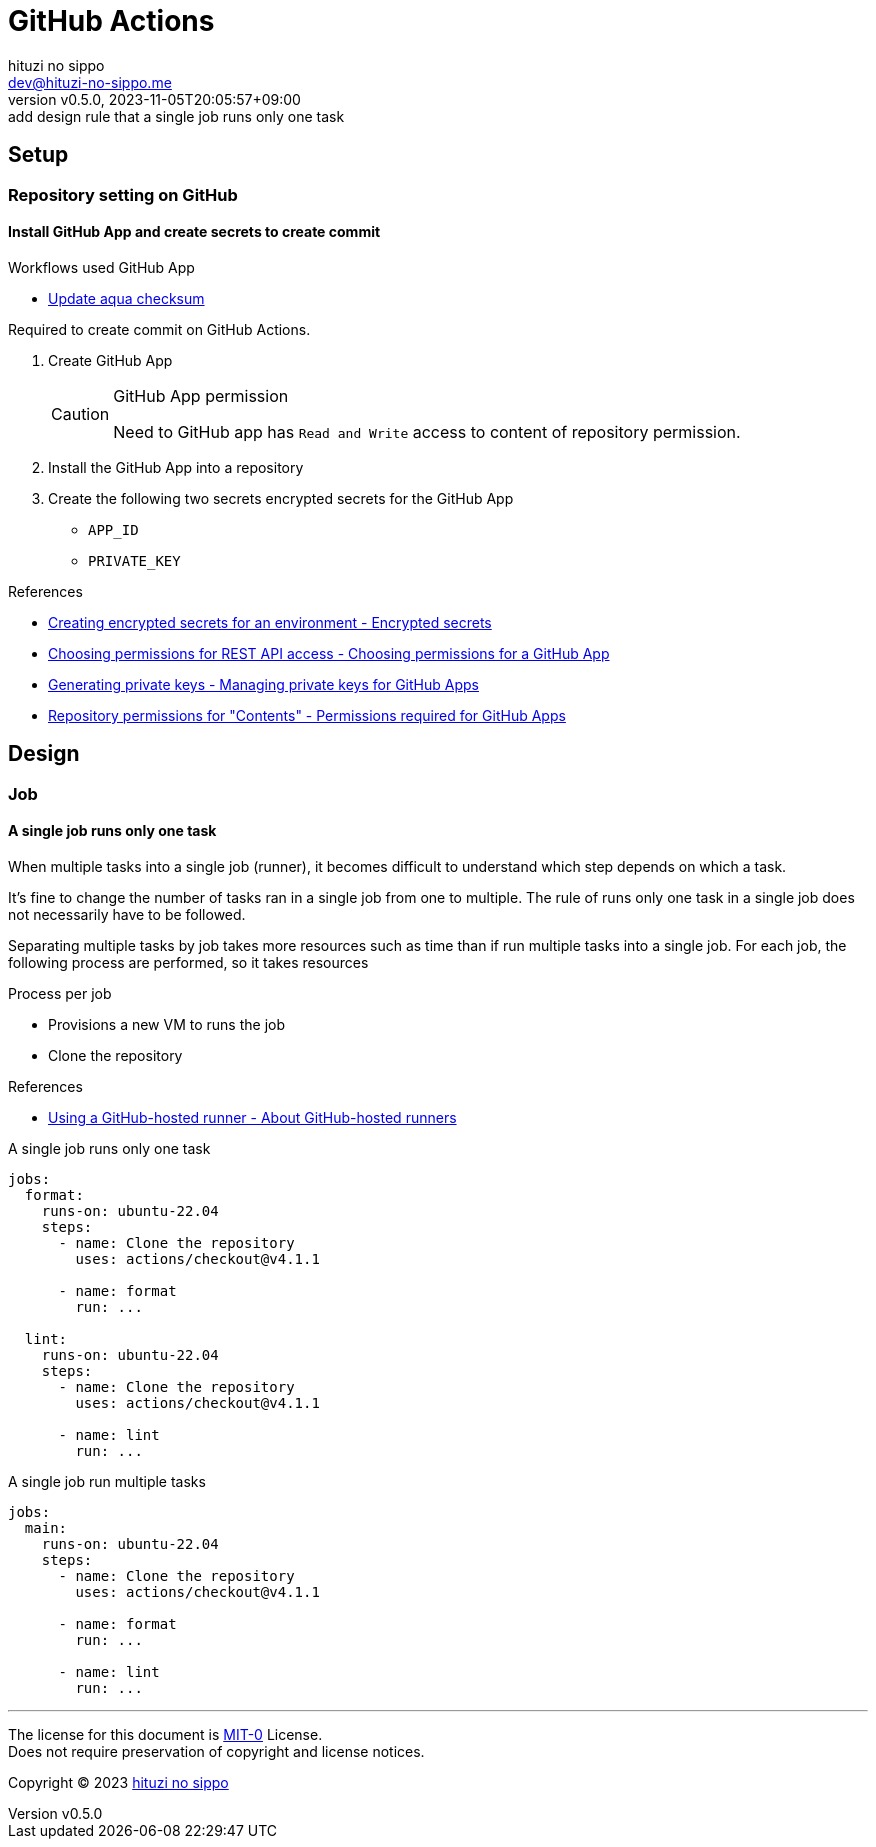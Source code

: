 = GitHub Actions
:author: hituzi no sippo
:email: dev@hituzi-no-sippo.me
:revnumber: v0.5.0
:revdate: 2023-11-05T20:05:57+09:00
:revremark: add design rule that a single job runs only one task
:copyright: Copyright (C) 2023 {author}

== Setup

=== Repository setting on GitHub

// tag::repository_setting_on_github[]

==== Install GitHub App and create secrets to create commit

:workflow_directory_path: ../../../.github/workflows
.Workflows used GitHub App
* xref:{workflow_directory_path}/.github/workflows/update_aqua_checksum.yml[
  Update aqua checksum]

Required to create commit on GitHub Actions.

. Create GitHub App
+
.GitHub App permission
[CAUTION]
====
Need to GitHub app has `Read and Write` access to
content of repository permission.
====
. Install the GitHub App into a repository
. Create the following two secrets encrypted secrets for the GitHub App
** `APP_ID`
** `PRIVATE_KEY`

:github_docs_url: https://docs.github.com/en
.References
* link:{github_docs_url}/actions/security-guides/encrypted-secrets?tool=webui#creating-encrypted-secrets-for-an-environment[
  Creating encrypted secrets for an environment - Encrypted secrets^]
* link:{github_docs_url}/apps/creating-github-apps/registering-a-github-app/choosing-permissions-for-a-github-app#choosing-permissions-for-rest-api-access[
  Choosing permissions for REST API access - Choosing permissions for a GitHub App^]
* link:{github_docs_url}/apps/creating-github-apps/authenticating-with-a-github-app/managing-private-keys-for-github-apps#generating-private-keys[
  Generating private keys - Managing private keys for GitHub Apps^]
* link:{github_docs_url}/rest/overview/permissions-required-for-github-apps?apiVersion=2022-11-28#repository-permissions-for-contents[
  Repository permissions for "Contents" - Permissions required for GitHub Apps^]

// end::repository_setting_on_github[]

== Design

=== Job

==== A single job runs only one task

When multiple tasks into a single job (runner),
it becomes difficult to understand which step depends on which a task.

pass:[<!-- vale RedHat.Contractions = NO -->]
// I do not know the word that can replace 'It's fine'.

It's fine to change the number of tasks ran in a single job
from one to multiple.
The rule of runs only one task in a single job
does not necessarily have to be followed.

pass:[<!-- vale RedHat.Contractions = error -->]

Separating multiple tasks by job takes more resources such as time than
if run multiple tasks into a single job.
For each job, the following process are performed, so it takes resources

.Process per job
* Provisions a new VM to runs the job
* Clone the repository

.References
* link:{github_docs_url}/actions/using-github-hosted-runners/about-github-hosted-runners/about-github-hosted-runners#using-a-github-hosted-runner[
  Using a GitHub-hosted runner - About GitHub-hosted runners^]

.A single job runs only one task
[source, YAML]
----
jobs:
  format:
    runs-on: ubuntu-22.04
    steps:
      - name: Clone the repository
        uses: actions/checkout@v4.1.1

      - name: format
        run: ...

  lint:
    runs-on: ubuntu-22.04
    steps:
      - name: Clone the repository
        uses: actions/checkout@v4.1.1

      - name: lint
        run: ...
----

.A single job run multiple tasks
[source, YAML]
----
jobs:
  main:
    runs-on: ubuntu-22.04
    steps:
      - name: Clone the repository
        uses: actions/checkout@v4.1.1

      - name: format
        run: ...

      - name: lint
        run: ...
----

'''

The license for this document is link:https://choosealicense.com/licenses/mit-0/[
MIT-0^] License. +
Does not require preservation of copyright and license notices.

:author_link: link:https://github.com/hituzi-no-sippo[{author}^]
Copyright (C) 2023 {author_link}
